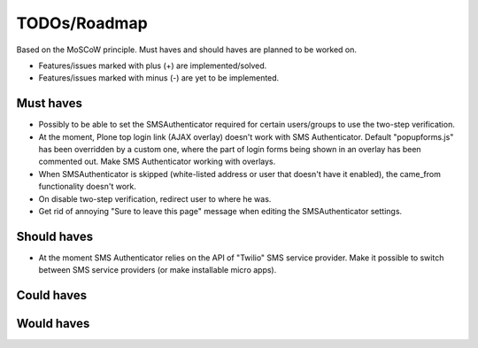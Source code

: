 TODOs/Roadmap
================================================
Based on the MoSCoW principle. Must haves and should haves are planned to be worked on.

* Features/issues marked with plus (+) are implemented/solved.
* Features/issues marked with minus (-) are yet to be implemented.

Must haves
------------------------------------------------
- Possibly to be able to set the SMSAuthenticator required for certain users/groups
  to use the two-step verification.
- At the moment, Plone top login link (AJAX overlay) doesn't work with SMS Authenticator. Default
  "popupforms.js" has been overridden by a custom one, where the part of login forms being shown in
  an overlay has been commented out. Make SMS Authenticator working with overlays.
- When SMSAuthenticator is skipped (white-listed address or user that doesn't have it enabled),
  the came_from functionality doesn't work.
- On disable two-step verification, redirect user to where he was.
- Get rid of annoying "Sure to leave this page" message when editing the SMSAuthenticator settings.

Should haves
------------------------------------------------
- At the moment SMS Authenticator relies on the API of "Twilio" SMS service provider. Make it possible
  to switch between SMS service providers (or make installable micro apps).

Could haves
------------------------------------------------

Would haves
------------------------------------------------
